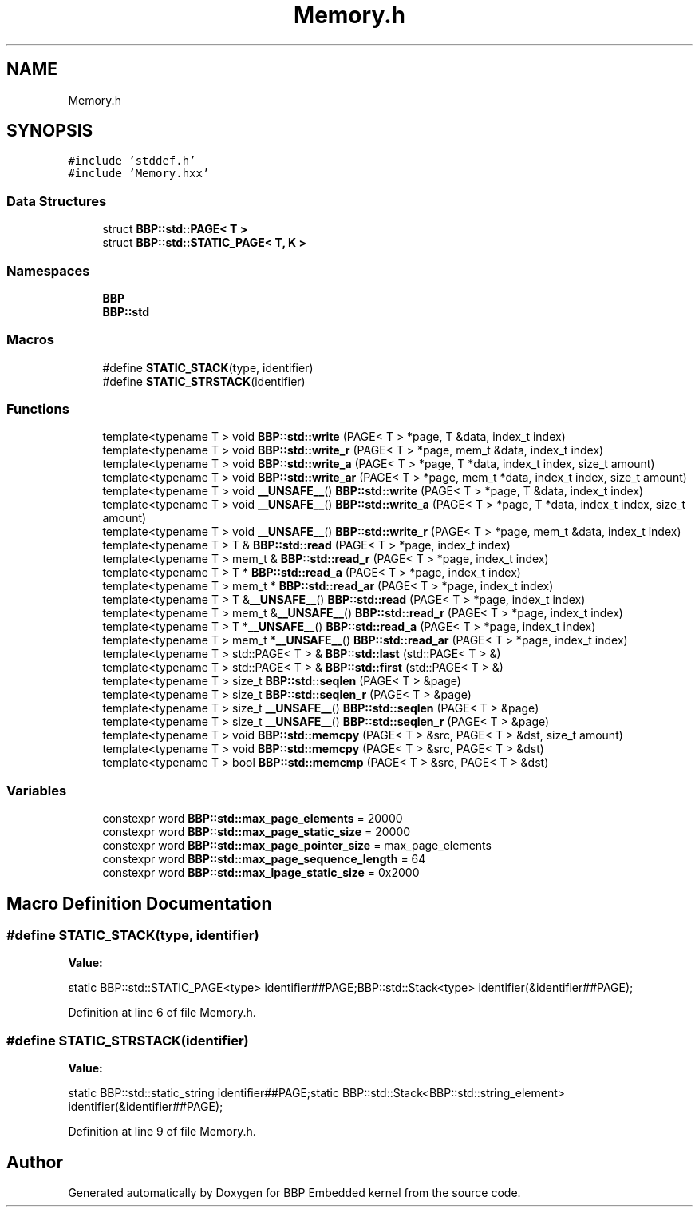 .TH "Memory.h" 3 "Fri Jan 26 2024" "Version 0.2.0" "BBP Embedded kernel" \" -*- nroff -*-
.ad l
.nh
.SH NAME
Memory.h
.SH SYNOPSIS
.br
.PP
\fC#include 'stddef\&.h'\fP
.br
\fC#include 'Memory\&.hxx'\fP
.br

.SS "Data Structures"

.in +1c
.ti -1c
.RI "struct \fBBBP::std::PAGE< T >\fP"
.br
.ti -1c
.RI "struct \fBBBP::std::STATIC_PAGE< T, K >\fP"
.br
.in -1c
.SS "Namespaces"

.in +1c
.ti -1c
.RI " \fBBBP\fP"
.br
.ti -1c
.RI " \fBBBP::std\fP"
.br
.in -1c
.SS "Macros"

.in +1c
.ti -1c
.RI "#define \fBSTATIC_STACK\fP(type,  identifier)"
.br
.ti -1c
.RI "#define \fBSTATIC_STRSTACK\fP(identifier)"
.br
.in -1c
.SS "Functions"

.in +1c
.ti -1c
.RI "template<typename T > void \fBBBP::std::write\fP (PAGE< T > *page, T &data, index_t index)"
.br
.ti -1c
.RI "template<typename T > void \fBBBP::std::write_r\fP (PAGE< T > *page, mem_t &data, index_t index)"
.br
.ti -1c
.RI "template<typename T > void \fBBBP::std::write_a\fP (PAGE< T > *page, T *data, index_t index, size_t amount)"
.br
.ti -1c
.RI "template<typename T > void \fBBBP::std::write_ar\fP (PAGE< T > *page, mem_t *data, index_t index, size_t amount)"
.br
.ti -1c
.RI "template<typename T > void \fB__UNSAFE__\fP() \fBBBP::std::write\fP (PAGE< T > *page, T &data, index_t index)"
.br
.ti -1c
.RI "template<typename T > void \fB__UNSAFE__\fP() \fBBBP::std::write_a\fP (PAGE< T > *page, T *data, index_t index, size_t amount)"
.br
.ti -1c
.RI "template<typename T > void \fB__UNSAFE__\fP() \fBBBP::std::write_r\fP (PAGE< T > *page, mem_t &data, index_t index)"
.br
.ti -1c
.RI "template<typename T > T & \fBBBP::std::read\fP (PAGE< T > *page, index_t index)"
.br
.ti -1c
.RI "template<typename T > mem_t & \fBBBP::std::read_r\fP (PAGE< T > *page, index_t index)"
.br
.ti -1c
.RI "template<typename T > T * \fBBBP::std::read_a\fP (PAGE< T > *page, index_t index)"
.br
.ti -1c
.RI "template<typename T > mem_t * \fBBBP::std::read_ar\fP (PAGE< T > *page, index_t index)"
.br
.ti -1c
.RI "template<typename T > T &\fB__UNSAFE__\fP() \fBBBP::std::read\fP (PAGE< T > *page, index_t index)"
.br
.ti -1c
.RI "template<typename T > mem_t &\fB__UNSAFE__\fP() \fBBBP::std::read_r\fP (PAGE< T > *page, index_t index)"
.br
.ti -1c
.RI "template<typename T > T *\fB__UNSAFE__\fP() \fBBBP::std::read_a\fP (PAGE< T > *page, index_t index)"
.br
.ti -1c
.RI "template<typename T > mem_t *\fB__UNSAFE__\fP() \fBBBP::std::read_ar\fP (PAGE< T > *page, index_t index)"
.br
.ti -1c
.RI "template<typename T > std::PAGE< T > & \fBBBP::std::last\fP (std::PAGE< T > &)"
.br
.ti -1c
.RI "template<typename T > std::PAGE< T > & \fBBBP::std::first\fP (std::PAGE< T > &)"
.br
.ti -1c
.RI "template<typename T > size_t \fBBBP::std::seqlen\fP (PAGE< T > &page)"
.br
.ti -1c
.RI "template<typename T > size_t \fBBBP::std::seqlen_r\fP (PAGE< T > &page)"
.br
.ti -1c
.RI "template<typename T > size_t \fB__UNSAFE__\fP() \fBBBP::std::seqlen\fP (PAGE< T > &page)"
.br
.ti -1c
.RI "template<typename T > size_t \fB__UNSAFE__\fP() \fBBBP::std::seqlen_r\fP (PAGE< T > &page)"
.br
.ti -1c
.RI "template<typename T > void \fBBBP::std::memcpy\fP (PAGE< T > &src, PAGE< T > &dst, size_t amount)"
.br
.ti -1c
.RI "template<typename T > void \fBBBP::std::memcpy\fP (PAGE< T > &src, PAGE< T > &dst)"
.br
.ti -1c
.RI "template<typename T > bool \fBBBP::std::memcmp\fP (PAGE< T > &src, PAGE< T > &dst)"
.br
.in -1c
.SS "Variables"

.in +1c
.ti -1c
.RI "constexpr word \fBBBP::std::max_page_elements\fP = 20000"
.br
.ti -1c
.RI "constexpr word \fBBBP::std::max_page_static_size\fP = 20000"
.br
.ti -1c
.RI "constexpr word \fBBBP::std::max_page_pointer_size\fP = max_page_elements"
.br
.ti -1c
.RI "constexpr word \fBBBP::std::max_page_sequence_length\fP = 64"
.br
.ti -1c
.RI "constexpr word \fBBBP::std::max_lpage_static_size\fP = 0x2000"
.br
.in -1c
.SH "Macro Definition Documentation"
.PP 
.SS "#define STATIC_STACK(type, identifier)"
\fBValue:\fP
.PP
.nf
static BBP::std::STATIC_PAGE<type> identifier##PAGE;\
BBP::std::Stack<type> identifier(&identifier##PAGE);
.fi
.PP
Definition at line 6 of file Memory\&.h\&.
.SS "#define STATIC_STRSTACK(identifier)"
\fBValue:\fP
.PP
.nf
static BBP::std::static_string identifier##PAGE;\
static BBP::std::Stack<BBP::std::string_element> identifier(&identifier##PAGE);
.fi
.PP
Definition at line 9 of file Memory\&.h\&.
.SH "Author"
.PP 
Generated automatically by Doxygen for BBP Embedded kernel from the source code\&.
